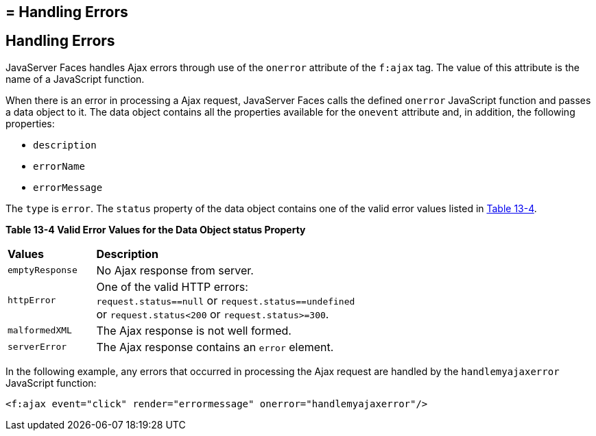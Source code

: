 ## = Handling Errors


[[GKDCB]][[handling-errors]]

Handling Errors
---------------

JavaServer Faces handles Ajax errors through use of the `onerror`
attribute of the `f:ajax` tag. The value of this attribute is the name
of a JavaScript function.

When there is an error in processing a Ajax request, JavaServer Faces
calls the defined `onerror` JavaScript function and passes a data object
to it. The data object contains all the properties available for the
`onevent` attribute and, in addition, the following properties:

* `description`
* `errorName`
* `errorMessage`

The `type` is `error`. The `status` property of the data object contains
one of the valid error values listed in link:#GKGOU[Table 13-4].

[[sthref72]][[GKGOU]]

*Table 13-4 Valid Error Values for the Data Object status Property*

[width="60%",cols="15%,45%"]
|=======================================================================
|*Values* |*Description*
|`emptyResponse` |No Ajax response from server.

|`httpError` |One of the valid HTTP errors: `request.status==null` or
`request.status==undefined` or `request.status<200` or
`request.status>=300`.

|`malformedXML` |The Ajax response is not well formed.

|`serverError` |The Ajax response contains an `error` element.
|=======================================================================


In the following example, any errors that occurred in processing the
Ajax request are handled by the `handlemyajaxerror` JavaScript function:

[source,oac_no_warn]
----
<f:ajax event="click" render="errormessage" onerror="handlemyajaxerror"/>
----
